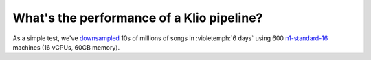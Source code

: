 What's the performance of a Klio pipeline?
==========================================

As a simple test, we've `downsampled <https://en.wikipedia.org/wiki/Downsampling_(signal_processing)>`_ 10s of millions of songs in :violetemph:`6 days` using 600 `n1-standard-16 <https://cloud.google.com/compute/docs/machine-types#machine_types>`_ machines (16 vCPUs, 60GB memory).
